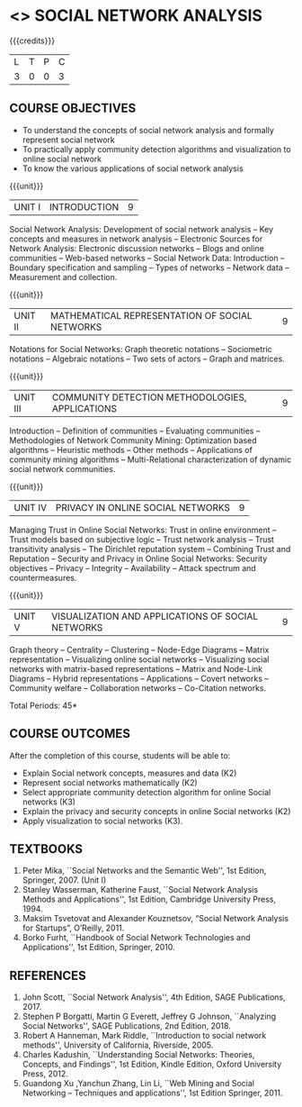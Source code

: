 * <<<PE302>>> SOCIAL NETWORK ANALYSIS
:properties:
:author: Dr. G. Raghuraman and Dr. V. S. Felix Enigo
:date: 
:end:

#+startup: showall

{{{credits}}}
| L | T | P | C |
| 3 | 0 | 0 | 3 |

** COURSE OBJECTIVES
- To understand the concepts of social network analysis and formally represent social network 
- To practically apply community detection algorithms and visualization to online social network
- To know the various applications of social network analysis

{{{unit}}}
|UNIT I | INTRODUCTION | 9 |
Social Network Analysis: Development of social network analysis -- Key
concepts and measures in network analysis -- Electronic Sources for
Network Analysis: Electronic discussion networks -- Blogs and online
communities -- Web-based networks -- Social Network Data: Introduction --
Boundary specification and sampling -- Types of networks -- Network data --
Measurement and collection.

{{{unit}}}
|UNIT II | MATHEMATICAL REPRESENTATION OF SOCIAL NETWORKS | 9 |
Notations for Social Networks: Graph theoretic notations -- Sociometric
notations -- Algebraic notations -- Two sets of actors -- Graph and
matrices.

{{{unit}}}
|UNIT III | COMMUNITY DETECTION METHODOLOGIES, APPLICATIONS | 9 |
Introduction -- Definition of communities -- Evaluating communities --
Methodologies of Network Community Mining: Optimization based
algorithms -- Heuristic methods -- Other methods -- Applications of
community mining algorithms -- Multi-Relational characterization of
dynamic social network communities.

{{{unit}}}
|UNIT IV | PRIVACY IN ONLINE SOCIAL NETWORKS | 9 |
Managing Trust in Online Social Networks: Trust in online environment --
Trust models based on subjective logic -- Trust network analysis -- Trust
transitivity analysis -- The Dirichlet reputation system -- Combining
Trust and Reputation -- Security and Privacy in Online Social Networks:
Security objectives -- Privacy -- Integrity -- Availability -- Attack
spectrum and countermeasures.

{{{unit}}}
|UNIT V | VISUALIZATION AND APPLICATIONS OF SOCIAL NETWORKS | 9 |
Graph theory -- Centrality -- Clustering -- Node-Edge Diagrams -- Matrix
representation -- Visualizing online social networks -- Visualizing
social networks with matrix-based representations -- Matrix and
Node-Link Diagrams -- Hybrid representations -- Applications -- Covert
networks -- Community welfare -- Collaboration networks -- Co-Citation
networks.

\hfill *Total Periods: 45*

** COURSE OUTCOMES
After the completion of this course, students will be able to: 
- Explain Social network concepts, measures and data (K2)
- Represent social networks mathematically (K2)
- Select appropriate community detection algorithm for online Social
  networks (K3)
- Explain the privacy and security concepts in online Social networks (K2) 
- Apply visualization to social networks (K3).

** TEXTBOOKS
1. Peter Mika, ``Social Networks and the Semantic Web'', 1st Edition,
   Springer, 2007. (Unit I)
2. Stanley Wasserman, Katherine Faust, ``Social Network Analysis Methods and Applications'', 1st Edition, Cambridge University
   Press, 1994.
3. Maksim Tsvetovat and Alexander Kouznetsov, “Social Network Analysis for Startups”, O’Reilly,  2011.
4. Borko Furht, ``Handbook of Social Network Technologies and
   Applications'', 1st Edition, Springer, 2010.

      
** REFERENCES
1. John Scott, ``Social Network Analysis'', 4th Edition, SAGE
   Publications, 2017.
2. Stephen P Borgatti, Martin G Everett, Jeffrey G Johnson,
   ``Analyzing Social Networks'', SAGE Publications, 2nd
   Edition, 2018.
3. Robert A Hanneman, Mark Riddle, ``Introduction to social network
   methods'', University of California, Riverside, 2005.
4. Charles Kadushin, ``Understanding Social Networks: Theories,
   Concepts, and Findings'', 1st Edition, Kindle Edition, Oxford
   University Press, 2012.
5. Guandong Xu ,Yanchun Zhang, Lin Li, ``Web Mining and Social
   Networking – Techniques and applications'', 1st Edition
   Springer, 2011.

